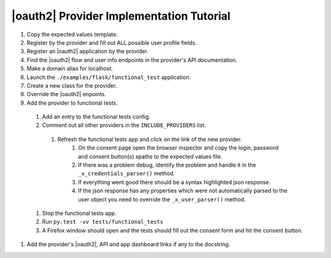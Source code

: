 |oauth2| Provider Implementation Tutorial
-----------------------------------------


#. Copy the expected values template.
#. Register by the provider and fill out ALL possible user profile fields.
#. Register an |oauth2| application by the provider.
#. Find the |oauth2| flow and user info endpoints in the provider's API documentation.
#. Make a domain alias for localhost.
#. Launch the ``./examples/flask/functional_test`` application.
#. Create a new class for the provider.
#. Override the |oauth2| enpoints.
#. Add the provider to functional tests.
  #. Add an entry to the functional tests config.
  #. Comment out all other providers in the ``INCLUDE_PROVIDERS`` list.
    #. Refresh the functional tests app and click on the link of the new provider.
        #. On the consent page open the browser inspector and copy the login,
           password and consent button(s) xpaths to the expected values file.
        #. If there was a problem debug, identify the problem and handle it in the
           ``_x_credentials_parser()`` method.
        #. If everything went good there should be a syntax highlighted json response.
        #. If the json response has any properties which were not automatically parsed
           to the user object you need to override the ``_x_user_parser()`` method.
  #. Stop the functional tests app.
  #. Run ``py.test -vv tests/functional_tests``
  #. A Firefox window should open and the tests should fill out the consent form
     and hit the consent button.
#. Add the provider's |oauth2|, API and app dashboard links if any to the
   docstring.